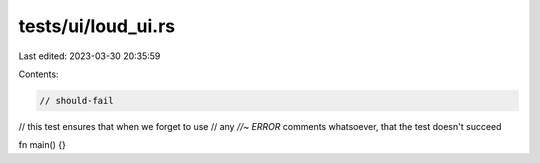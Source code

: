 tests/ui/loud_ui.rs
===================

Last edited: 2023-03-30 20:35:59

Contents:

.. code-block:: rs

    // should-fail

// this test ensures that when we forget to use
// any `//~ ERROR` comments whatsoever, that the test doesn't succeed

fn main() {}


